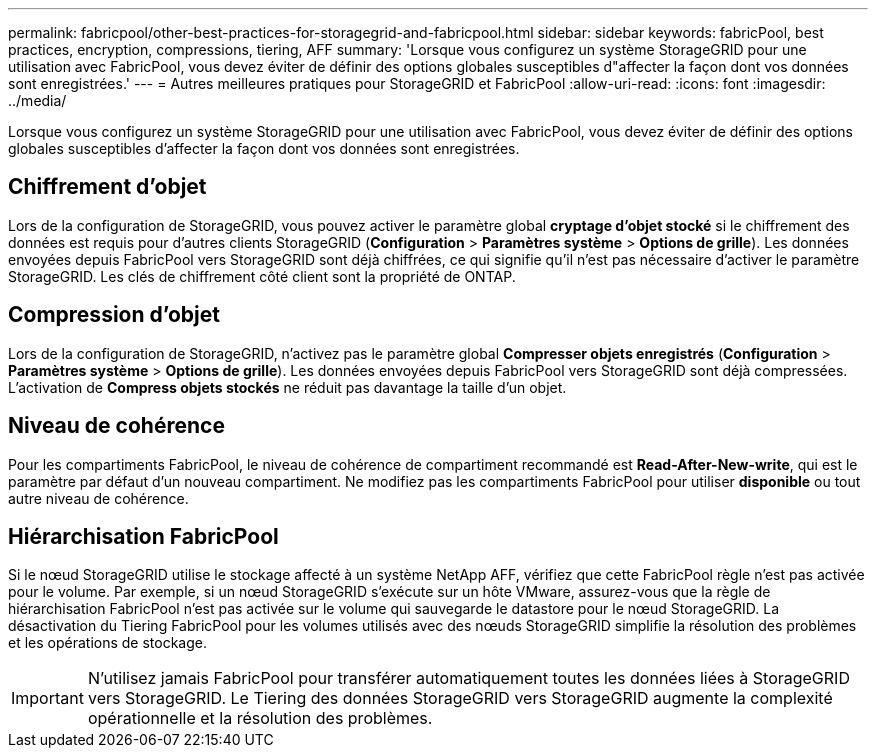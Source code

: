 ---
permalink: fabricpool/other-best-practices-for-storagegrid-and-fabricpool.html 
sidebar: sidebar 
keywords: fabricPool, best practices, encryption, compressions, tiering, AFF 
summary: 'Lorsque vous configurez un système StorageGRID pour une utilisation avec FabricPool, vous devez éviter de définir des options globales susceptibles d"affecter la façon dont vos données sont enregistrées.' 
---
= Autres meilleures pratiques pour StorageGRID et FabricPool
:allow-uri-read: 
:icons: font
:imagesdir: ../media/


[role="lead"]
Lorsque vous configurez un système StorageGRID pour une utilisation avec FabricPool, vous devez éviter de définir des options globales susceptibles d'affecter la façon dont vos données sont enregistrées.



== Chiffrement d'objet

Lors de la configuration de StorageGRID, vous pouvez activer le paramètre global *cryptage d'objet stocké* si le chiffrement des données est requis pour d'autres clients StorageGRID (*Configuration* > *Paramètres système* > *Options de grille*). Les données envoyées depuis FabricPool vers StorageGRID sont déjà chiffrées, ce qui signifie qu'il n'est pas nécessaire d'activer le paramètre StorageGRID. Les clés de chiffrement côté client sont la propriété de ONTAP.



== Compression d'objet

Lors de la configuration de StorageGRID, n'activez pas le paramètre global *Compresser objets enregistrés* (*Configuration* > *Paramètres système* > *Options de grille*). Les données envoyées depuis FabricPool vers StorageGRID sont déjà compressées. L'activation de *Compress objets stockés* ne réduit pas davantage la taille d'un objet.



== Niveau de cohérence

Pour les compartiments FabricPool, le niveau de cohérence de compartiment recommandé est *Read-After-New-write*, qui est le paramètre par défaut d'un nouveau compartiment. Ne modifiez pas les compartiments FabricPool pour utiliser *disponible* ou tout autre niveau de cohérence.



== Hiérarchisation FabricPool

Si le nœud StorageGRID utilise le stockage affecté à un système NetApp AFF, vérifiez que cette FabricPool règle n'est pas activée pour le volume. Par exemple, si un nœud StorageGRID s'exécute sur un hôte VMware, assurez-vous que la règle de hiérarchisation FabricPool n'est pas activée sur le volume qui sauvegarde le datastore pour le nœud StorageGRID. La désactivation du Tiering FabricPool pour les volumes utilisés avec des nœuds StorageGRID simplifie la résolution des problèmes et les opérations de stockage.


IMPORTANT: N'utilisez jamais FabricPool pour transférer automatiquement toutes les données liées à StorageGRID vers StorageGRID. Le Tiering des données StorageGRID vers StorageGRID augmente la complexité opérationnelle et la résolution des problèmes.
